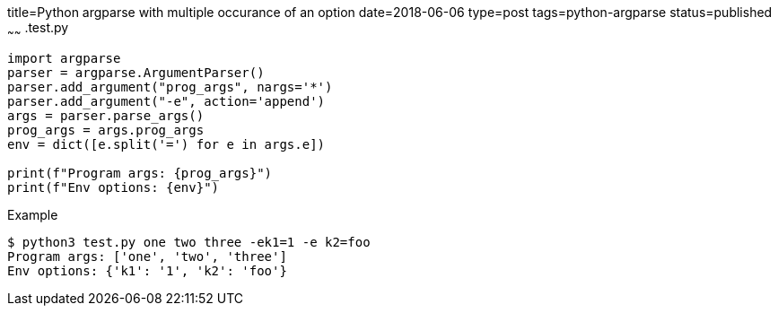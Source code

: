 title=Python argparse with multiple occurance of an option
date=2018-06-06
type=post
tags=python-argparse
status=published
~~~~~~
.test.py
----
import argparse
parser = argparse.ArgumentParser()
parser.add_argument("prog_args", nargs='*')
parser.add_argument("-e", action='append')
args = parser.parse_args()
prog_args = args.prog_args
env = dict([e.split('=') for e in args.e])

print(f"Program args: {prog_args}")
print(f"Env options: {env}")
----

.Example
----
$ python3 test.py one two three -ek1=1 -e k2=foo
Program args: ['one', 'two', 'three']
Env options: {'k1': '1', 'k2': 'foo'}
----
